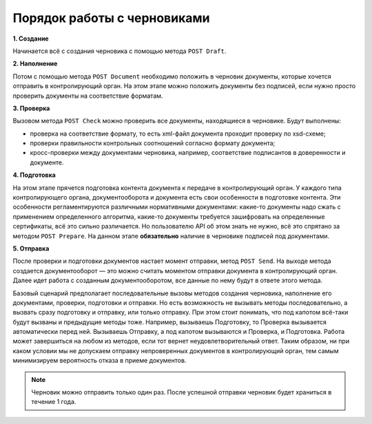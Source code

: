 Порядок работы с черновиками
============================

.. image:: /_static/Черновики-ДО.jpg

**1. Создание**

Начинается всё с создания черновика с помощью метода ``POST Draft``.

**2. Наполнение**

Потом с помощью метода ``POST Document`` необходимо положить в черновик документы, которые хочется отправить в контролирующий орган. На этом этапе можно положить документы без подписей, если нужно просто проверить документы на соответствие форматам.

**3. Проверка**

Вызовом метода ``POST Check`` можно проверить все документы, находящиеся в черновике. Будут выполнены:

* проверка на соответствие формату, то есть xml-файл документа проходит проверку по xsd-схеме;
* проверки правильности контрольных соотношений согласно формату документа;
* кросс-проверки между документами черновика, например, соответствие подписантов в доверенности и документе.

**4. Подготовка**

На этом этапе прячется подготовка контента документа к передаче в контролирующий орган. 
У каждого типа контролирующего органа, документооборота и документа есть свои особенности в подготовке контента. Эти особенности  регламентируются различными нормативными документами: какие-то документы надо сжать с применением определенного алгоритма, какие-то документы требуется зашифровать на определенные сертификаты, всё это сильно различается. Но пользователю API об этом знать не нужно, всё это спрятано за методом ``POST Prepare``. На данном этапе **обязательно** наличие в черновике подписей под документами.

**5. Отправка**

После проверки и подготовки документов настает момент отправки, метод ``POST Send``. На выходе метода создается документооборот — это можно считать моментом отправки документа в контролирующий орган. Далее идет работа с созданным документооборотом, все данные по нему будут в ответе этого метода.

Базовый сценарий предполагает последовательные вызовы методов создания черновика, наполнение его документами, проверки, подготовки и отправки. Но есть возможность не вызывать методы последовательно, а вызвать сразу подготовку и отправку, или только отправку. При этом стоит понимать, что под капотом всё-таки будут вызваны и предыдущие методы тоже. Например, вызываешь Подготовку, то Проверка вызывается автоматически перед ней. Вызываешь Отправку, а под капотом вызываются и Проверка, и Подготовка. Работа может завершиться на любом из методов, если тот вернет неудовлетворительный ответ. Таким образом, ни при каком условии мы не допускаем отправку непроверенных документов в контролирующий орган, тем самым минимизируем вероятность отказа в приеме документов.

.. note:: Черновик можно отправить только один раз. После успешной отправки черновик будет храниться в течение 1 года. 